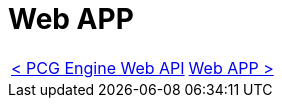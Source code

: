 = Web APP

[cols="<,>" frame=none, grid=none]
|===
|xref:Web-Api.adoc[< PCG Engine Web API]
|xref:Web-App.adoc[Web APP >]
|===